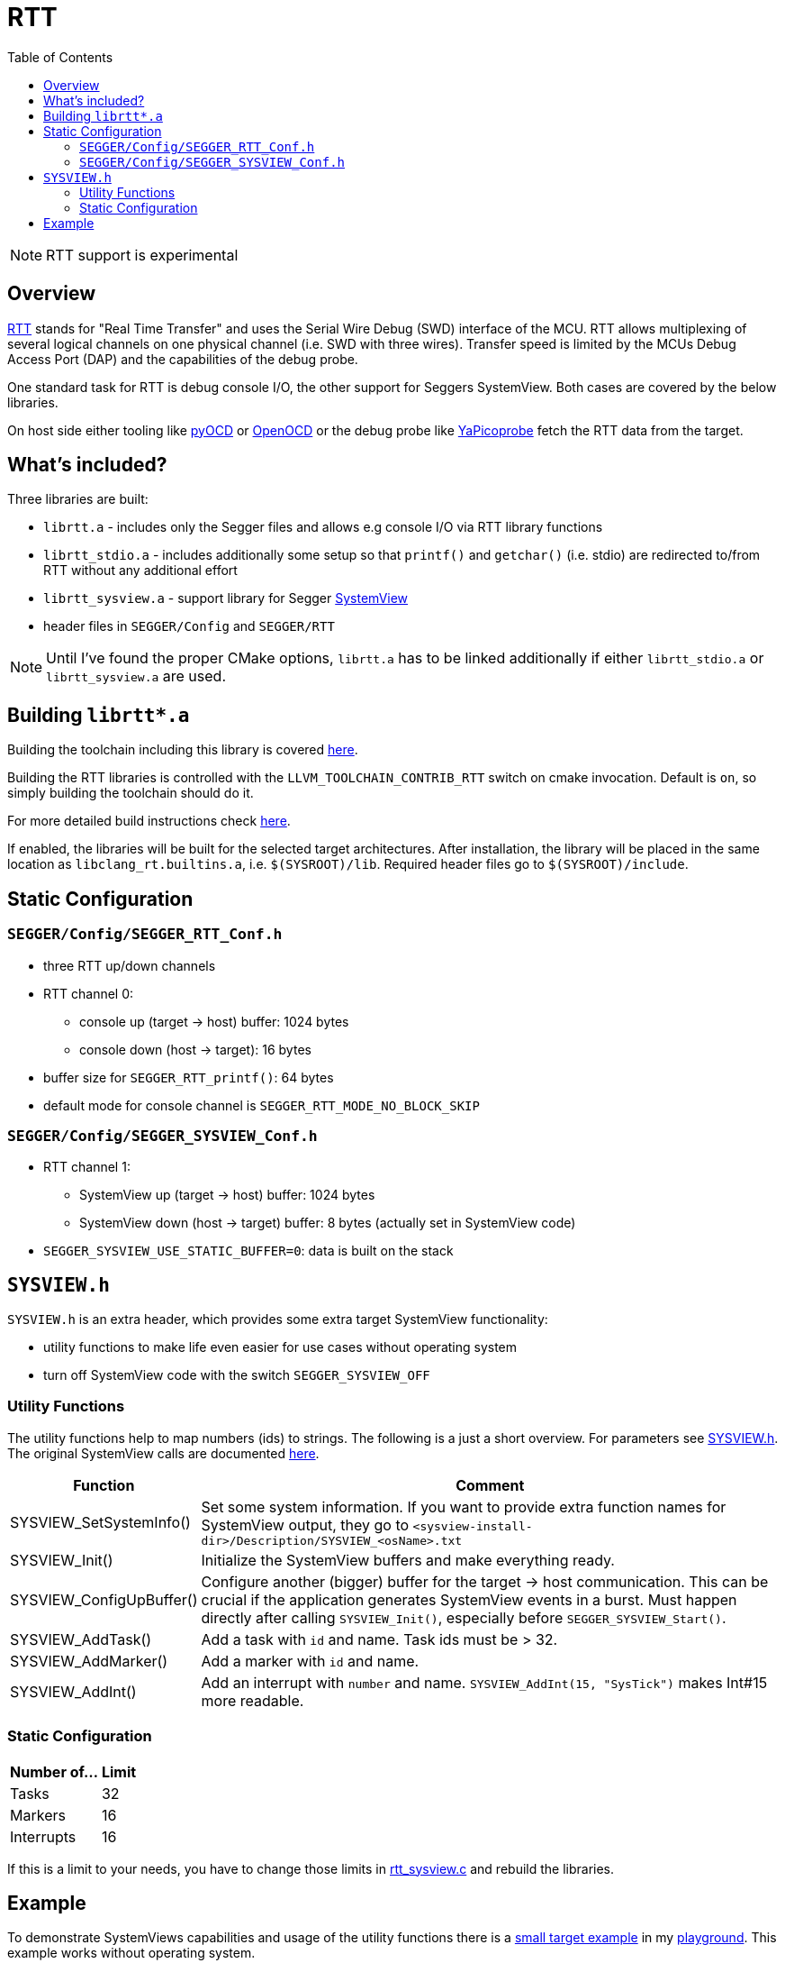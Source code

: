 :imagesdir: doc/png
:source-highlighter: rouge
:toc:
:toclevels: 5

# RTT

NOTE: RTT support is experimental

## Overview

https://wiki.segger.com/RTT[RTT] stands for "Real Time Transfer" and uses the Serial Wire Debug (SWD) interface of the MCU.
RTT allows multiplexing of several logical channels on one physical channel (i.e. SWD with three wires).
Transfer speed is limited by the MCUs Debug Access Port (DAP) and the capabilities of the debug probe.

One standard task for RTT is debug console I/O, the other support for Seggers SystemView.  Both
cases are covered by the below libraries.

On host side either tooling like https://pyocd.io/[pyOCD] or https://openocd.org/[OpenOCD]
or the debug probe like https://github.com/rgrr/yapicoprobe[YaPicoprobe] fetch the RTT data from the target.


## What's included?

Three libraries are built:

* `librtt.a` - includes only the Segger files and allows e.g console I/O via
  RTT library functions
* `librtt_stdio.a` - includes additionally some setup so that `printf()` and `getchar()` (i.e. stdio) are redirected
  to/from RTT without any additional effort
* `librtt_sysview.a` - support library for Segger https://www.segger.com/products/development-tools/systemview/[SystemView]
* header files in `SEGGER/Config` and `SEGGER/RTT`

NOTE: Until I've found the proper CMake options, `librtt.a` has to be linked additionally if either `librtt_stdio.a`
or `librtt_sysview.a` are used.


## Building `librtt*.a`

Building the toolchain including this library is covered
https://github.com/rgrr/playground/tree/main/tools/build-llvm[here].

Building the RTT libraries is controlled with the `LLVM_TOOLCHAIN_CONTRIB_RTT` switch on cmake
invocation.  Default is `on`, so simply building the toolchain should do it.

For more detailed build instructions check https://github.com/rgrr/playground/tree/main/tools/build-llvm[here].


If enabled, the libraries will be built for the selected target architectures.  After installation, the library
will be placed in the same location as `libclang_rt.builtins.a`, i.e. `$(SYSROOT)/lib`.  Required header files go to `$(SYSROOT)/include`.


## Static Configuration

### `SEGGER/Config/SEGGER_RTT_Conf.h`

* three RTT up/down channels
* RTT channel 0:
** console up (target -> host) buffer: 1024 bytes
** console down (host -> target): 16 bytes
* buffer size for `SEGGER_RTT_printf()`: 64 bytes
* default mode for console channel is `SEGGER_RTT_MODE_NO_BLOCK_SKIP`

### `SEGGER/Config/SEGGER_SYSVIEW_Conf.h`

* RTT channel 1:
** SystemView up (target -> host) buffer: 1024 bytes
** SystemView down (host -> target) buffer: 8 bytes (actually set in SystemView code)
* `SEGGER_SYSVIEW_USE_STATIC_BUFFER=0`: data is built on the stack


## `SYSVIEW.h`

`SYSVIEW.h` is an extra header, which provides some extra target SystemView functionality:

* utility functions to make life even easier for use cases without
  operating system
* turn off SystemView code with the switch `SEGGER_SYSVIEW_OFF`

### Utility Functions

The utility functions help to map numbers (ids) to strings.
The following is a just a short overview.  For parameters see link:SYSVIEW.h[SYSVIEW.h].
The original SystemView calls are documented https://www.segger.com/downloads/systemview/UM08027[here].

[%autowidth]
[%header]
|===
| Function | Comment

|SYSVIEW_SetSystemInfo()
|Set some system information.
If you want to provide extra function names for SystemView output, they go to
`<sysview-install-dir>/Description/SYSVIEW_<osName>.txt`

|SYSVIEW_Init()
|Initialize the SystemView buffers and make everything ready.


|SYSVIEW_ConfigUpBuffer()
|Configure another (bigger) buffer for the target -> host communication.
This can be crucial if the application generates SystemView events in a burst.
Must happen directly after calling `SYSVIEW_Init()`, especially before
`SEGGER_SYSVIEW_Start()`.

|SYSVIEW_AddTask()
|Add a task with `id` and name.  Task ids must be > 32.

|SYSVIEW_AddMarker()
|Add a marker with `id` and name.

|SYSVIEW_AddInt()
|Add an interrupt with `number` and name. `SYSVIEW_AddInt(15, "SysTick")` makes Int#15
more readable.
|===


### Static Configuration

[%autowidth]
[%header]
|===
| Number of... | Limit

|Tasks
|32

|Markers
|16

|Interrupts
|16
|===

If this is a limit to your needs, you have to change those limits in link:rtt_sysview.c[rtt_sysview.c]
and rebuild the libraries.


## Example

To demonstrate SystemViews capabilities and usage of the utility functions
there is a https://github.com/rgrr/playground/tree/main/llvm-games/SystemView[small target example]
in my https://github.com/rgrr/playground[playground].  This example works without operating
system.

For more examples of SystemView usage and data creation see
https://mcuoneclipse.com/?s=systemview&submit=Search[MCU on Eclipse].
